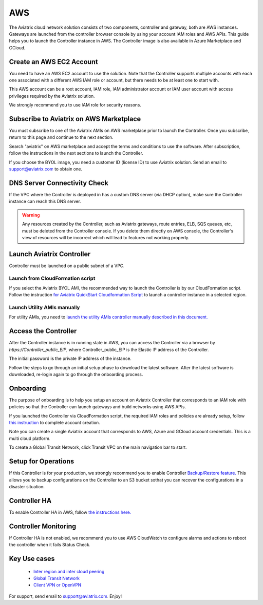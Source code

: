 =============================================
AWS
=============================================

The Aviatrix cloud network solution consists of two components, controller and
gateway, both are AWS instances. Gateways are launched from the controller 
browser console by using your account IAM roles and AWS APIs. This
guide helps you to launch the Controller instance in AWS. The Controller
image is also available in Azure Marketplace and GCloud.

Create an AWS EC2 Account
=========================

You need to have an AWS EC2 account to use the solution. Note that the
Controller supports multiple accounts with each one associated with a
different AWS IAM role or account, but there needs to be at least one to start with.

This AWS account can be a root account, IAM role, IAM administrator
account or IAM user account with access privileges required by the Aviatrix
solution.

We strongly recommend you to use IAM role for security reasons.

Subscribe to Aviatrix on AWS Marketplace
=========================================

You must subscribe to one of the Aviatrix AMIs on AWS marketplace prior to launch the Controller.
Once you subscribe, return to this page and continue to the next section. 

Search "aviatrix" on AWS marketplace and accept the terms and conditions to use the software.
After subscription, follow the instructions in the next sections to launch the Controller.

If you choose the BYOL image, you need a customer ID (license ID) to use Aviatrix solution. Send an email to support@aviatrix.com to obtain one.

DNS Server Connectivity Check
==============================

If the VPC where the Controller is deployed in has a custom DNS server (via DHCP option), 
make sure the Controller instance can reach this DNS server. 

.. Warning:: Any resources created by the Controller, such as Aviatrix gateways, route entries, ELB, SQS queues, etc, must be deleted from the Controller console. If you delete them directly on AWS console, the Controller's view of resources will be incorrect which will lead to features not working properly.  

..


Launch Aviatrix Controller 
=============================================

Controller must be launched on a public subnet of a VPC. 

Launch from CloudFormation script
----------------------------------

If you select the Aviatrix BYOL AMI, the recommended way to launch the Controller is by our CloudFormation script. 
Follow the instruction `for Aviatrix QuickStart Cloudformation Script  <https://github.com/AviatrixSystems/AWSQuickStart>`__ to launch a controller instance in a selected region.

Launch Utility AMIs manually
----------------------------

For utility AMIs, you need to `launch the utility AMIs controller manually described in this document. <http://docs.aviatrix.com/StartUpGuides/aws_manual_startup_guide.html>`_ 

Access the Controller
=======================

After the Controller instance is in running state in AWS, you can access the Controller
via a browser by `https://Controller_public_EIP`, where Controller_public_EIP is the Elastic IP address of the Controller. 

The initial password is the private IP address of the instance. 

Follow the steps to go through an initial setup phase to download the latest software.
After the latest software is downloaded, re-login again to go through the onboarding process. 

Onboarding
===========

The purpose of onboarding is to help you setup an account on Aviatrix Controller that
corresponds to an IAM role with policies so that the Controller can launch gateways and build networks using AWS APIs. 

If you launched the Controller via CloudFormation script, the required IAM roles and policies are already setup, follow `this instruction <http://docs.aviatrix.com/HowTos/HowTo_IAM_role.html#aviatrix-controller-launched-from-cloudformation>`_ to complete account
creation.    

Note you can create a single Aviatrix account that corresponds to AWS, Azure and GCloud account credentials. This is a multi cloud platform.

To create a Global Transit Network, click Transit VPC on the main navigation bar to start.

Setup for Operations
=====================

If this Controller is for your production, we strongly recommend you to enable Controller `Backup/Restore feature. <http://docs.aviatrix.com/HowTos/controller_backup.html>`_ 
This allows you to backup configurations on the Controller to an S3 bucket sothat you can recover the configurations in a disaster situation. 

Controller HA
==============

To enable Controller HA in AWS, follow `the instructions here. <http://docs.aviatrix.com/HowTos/controller_ha.html>`_

Controller Monitoring
======================

If Controller HA is not enabled, we recommend you to use AWS CloudWatch to configure alarms and actions to 
reboot the controller when it fails Status Check. 

Key Use cases
===================

 - `Inter region and inter cloud peering <http://docs.aviatrix.com/HowTos/peering.html>`_

 - `Global Transit Network <http://docs.aviatrix.com/HowTos/transitvpc_workflow.html>`_

 - `Client VPN or OpenVPN <http://docs.aviatrix.com/HowTos/uservpn.html>`_

For support, send email to support@aviatrix.com. Enjoy!

.. |image0| image:: AviatrixCloudControllerStartupGuide_media/image001.png
   :width: 2.90683in
   :height: 0.35000in
.. |image1| image:: AviatrixCloudControllerStartupGuide_media/image002.png
   :width: 4.80625in
   :height: 3.21803in
.. |image2| image:: AviatrixCloudControllerStartupGuide_media/image003.png
   :width: 5.33067in
   :height: 2.04513in
.. |image3| image:: AviatrixCloudControllerStartupGuide_media/image004.png
   :width: 4.92712in
   :height: 2.20352in
.. |image4| image:: AviatrixCloudControllerStartupGuide_media/image005.png
   :width: 5.53494in
   :height: 3.11814in
.. |image5| image:: AviatrixCloudControllerStartupGuide_media/image006.png
   :width: 5.21042in
   :height: 2.60298in
.. |image6| image:: AviatrixCloudControllerStartupGuide_media/image007.png
   :width: 4.61664in
   :height: 4.22847in


.. add in the disqus tag

.. disqus::
